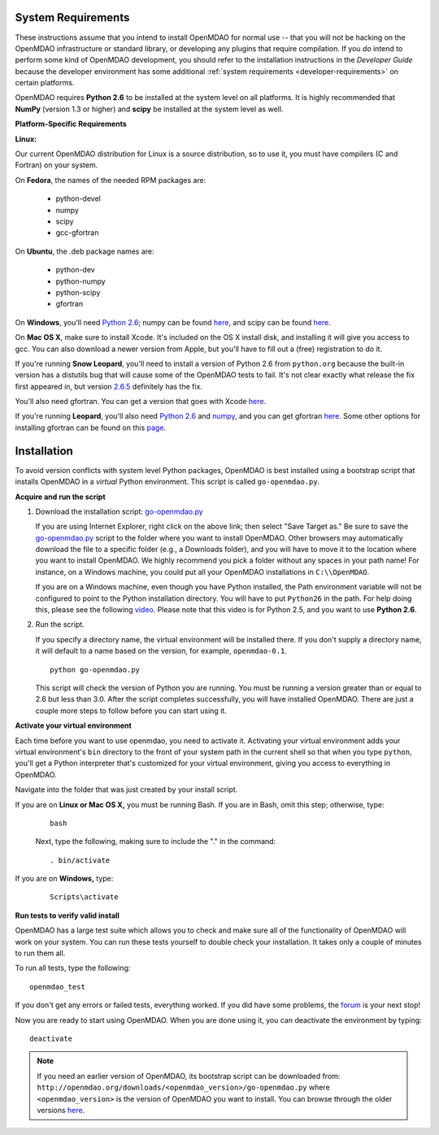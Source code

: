 
.. _Installing-OpenMDAO:


.. _System-Requirements:


System Requirements
===================

These instructions assume that you intend to install OpenMDAO for normal use -- that you will not be
hacking on the OpenMDAO infrastructure or standard library, or developing any plugins that require
compilation. If you *do* intend to perform some kind of OpenMDAO development, you should refer to
the installation instructions in the *Developer Guide* because the developer environment has some
additional :ref:`system requirements <developer-requirements>` on certain platforms.

OpenMDAO requires **Python 2.6** to be installed at the system level on all platforms.  It is highly
recommended that **NumPy** (version 1.3 or higher) and **scipy** be installed at the system level as well.

**Platform-Specific Requirements**

**Linux:**

Our current OpenMDAO distribution for Linux is a source distribution, so to 
use it, you must have compilers (C and Fortran) on your system.

On **Fedora**, the names of the needed RPM packages are:

    - python-devel
    - numpy
    - scipy
    - gcc-gfortran

On **Ubuntu**, the .deb package names are:

    - python-dev
    - python-numpy
    - python-scipy
    - gfortran

On **Windows**, you'll need `Python 2.6`__; numpy can be found
`here`__, and scipy can be found `here`__.
    
.. __: http://www.python.org/download/

.. __: http://sourceforge.net/projects/numpy/files/

.. __: http://sourceforge.net/projects/scipy/files/


On **Mac OS X**, make sure to install Xcode. It's included on the OS X install
disk, and installing it will give you access to gcc. You can also download a newer version
from Apple, but you'll have to fill out a (free) registration to do it. 

If you're running **Snow Leopard**, you'll need to install a version of Python 2.6 from
``python.org`` because the built-in version has a distutils bug that will cause some of the OpenMDAO
tests to fail.  It's not clear exactly what release the fix first appeared in, but version `2.6.5`__
definitely has the fix.

.. __: http://python.org/ftp/python/2.6.5/python-2.6.5-macosx10.3-2010-03-24.dmg

You'll also need gfortran.  You can get a version that goes with Xcode `here`__.

.. __: http://r.research.att.com/gfortran-42-5646.pkg

If you're running **Leopard**, you'll also need `Python 2.6`__ 
and `numpy`__, and you can get gfortran `here`__.  Some other options for installing
gfortran can be found on this `page`__.

.. __: http://python.org/ftp/python/2.6.5/python-2.6.5-macosx10.3-2010-03-24.dmg

.. __: http://sourceforge.net/projects/numpy/files/NumPy/1.4.1/numpy-1.4.1-py2.6-python.org.dmg/download

.. __: http://openmdao.org/downloads/misc/gfortran-macosx-leopard-x86.dmg

.. __: http://gcc.gnu.org/wiki/GFortranBinaries#MacOS

.. _Installation:

Installation
============

To avoid version conflicts with system level Python packages, OpenMDAO is best installed using a
bootstrap script that installs OpenMDAO in a *virtual* Python environment. This script is called
``go-openmdao.py``. 

**Acquire and run the script**

1. Download the installation script: `go-openmdao.py <http://openmdao.org/downloads/latest/go-openmdao.py>`_
   
   If you are using Internet Explorer, right click on the above link; then select "Save Target as." Be sure to
   save the `go-openmdao.py  <http://openmdao.org/downloads/latest/go-openmdao.py>`_ script to the folder
   where you want to install OpenMDAO. Other browsers may automatically download the file to a specific
   folder (e.g., a Downloads folder), and you will have to move it to the location where you want
   to install OpenMDAO. We highly recommend you pick a folder without any spaces in your path name! For
   instance, on a Windows machine, you could put all your OpenMDAO installations in ``C:\\OpenMDAO``.

   If you are on a Windows machine, even though you have Python installed, the Path environment
   variable will not be configured to point to the Python installation directory. You will have to put
   ``Python26`` in the path. For help doing this, please see the following `video
   <http://showmedo.com/videotutorials/video?name=960000&fromSeriesID=96>`_. Please note that this
   video is for Python 2.5, and you want to use **Python 2.6**.  

2. Run the script. 

   If you specify a directory name, the virtual environment will be installed there. If you don't supply a directory name, it
   will default to a name based on the version, for example, ``openmdao-0.1``. 

   ::

      python go-openmdao.py


   This script will check the version of Python you are running. You must be running a version
   greater than or equal to 2.6 but less than 3.0. After the script completes successfully, you
   will have installed OpenMDAO. There are just a couple more steps to follow before you can start
   using it. 

**Activate your virtual environment**

Each time before you want to use openmdao, you need to activate it. Activating your virtual environment adds your 
virtual environment's ``bin`` directory to the front of your system path in the current shell so that when you 
type ``python``, you'll get a Python interpreter that's customized for your virtual environment, 
giving you access to everything in OpenMDAO.

Navigate into the folder that was just created by your install script.

If you are on **Linux or Mac OS X,** you must be running Bash. If you are in Bash, omit this step; otherwise, type: 

 :: 

    bash

 Next, type the following, making sure to include the "." in the command:

 ::

    . bin/activate


If you are on **Windows,** type:

 ::

    Scripts\activate



**Run tests to verify valid install**

OpenMDAO has a large test suite which allows you to check and make sure all of the functionality of OpenMDAO will work 
on your system. You can run these tests yourself to double check your installation. It takes only a couple of 
minutes to run them all. 

To run all tests, type the following:

::

   openmdao_test
   
If you don't get any errors or failed tests, everything worked. If you did have some problems, the 
`forum <http://openmdao.org/discussion/forum/3>`_ is your next stop!

Now you are ready to start using OpenMDAO.  When you are done using it, you can deactivate the environment
by typing:

::

   deactivate
   

.. note:: If you need an earlier version of OpenMDAO, its bootstrap script can be downloaded from:
   ``http://openmdao.org/downloads/<openmdao_version>/go-openmdao.py`` 
   where ``<openmdao_version>`` is the version of OpenMDAO you want to install. You can browse 
   through the older versions `here <http://openmdao.org/downloads/>`_.

